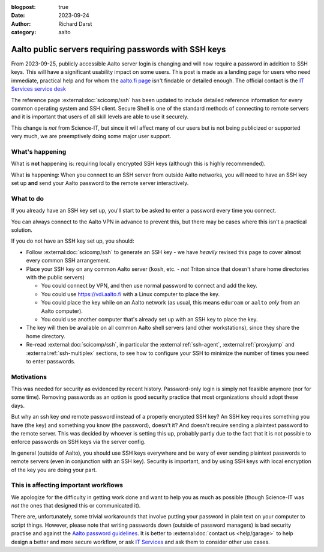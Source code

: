 :blogpost: true
:date: 2023-09-24
:author: Richard Darst
:category: aalto


Aalto public servers requiring passwords with SSH keys
======================================================

From 2023-09-25, publicly accessible Aalto server login is changing
and will now require a password in addition to SSH keys.  This will
have a significant usability impact on some users.  This post is made
as a landing page for users who need immediate, practical help and for
whom the `aalto.fi page
<https://www.aalto.fi/en/news/ssh-connections-to-public-linux-servers-from-outside-the-aalto-network-will-require-both-a-password>`__
isn't findable or detailed enough.  The official contact is the `IT
Services service desk
<https://www.aalto.fi/en/services/it-service-desk-contact-information-and-service-hours>`__

The reference page :external:doc:`scicomp/ssh` has been updated to
include detailed reference information for every common operating
system and SSH client.  Secure Shell is one of the standard methods of
connecting to remote servers and it is important that users of all
skill levels are able to use it securely.

This change is *not* from Science-IT, but since it will affect many of
our users but is not being publicized or supported very much, we are
preemptively doing some major user support.



What's happening
----------------

What is **not** happening is: requiring locally encrypted SSH keys (although this is highly recommended).

What **is** happening: When you connect to an SSH server from outside
Aalto networks, you will need to have an SSH key set up **and** send
your Aalto password to the remote server interactively.


What to do
----------

If you already have an SSH key set up, you'll start to be asked to
enter a password every time you connect.

You can always connect to the Aalto VPN in advance to prevent this,
but there may be cases where this isn't a practical solution.

If you do not have an SSH key set up, you should:

- Follow :external:doc:`scicomp/ssh` to generate an SSH key - we have
  *heavily* revised this page to cover almost every common SSH
  arrangement.

- Place your SSH key on any common Aalto server (``kosh``, etc. -
  *not* Triton since that doesn't share home directories with the
  public servers)

  - You could connect by VPN, and then use normal password to connect
    and add the key.

  - You could use https://vdi.aalto.fi with a Linux computer to place
    the key.

  - You could place the key while on an Aalto network (as usual, this
    means ``eduroam`` or ``aalto`` *only* from an Aalto computer).

  - You could use another computer that's already set up with an SSH
    key to place the key.

- The key will then be available on all common Aalto shell servers
  (and other workstations), since they share the home directory.

- Re-read :external:doc:`scicomp/ssh`, in particular the
  :external:ref:`ssh-agent`, :external:ref:`proxyjump` and
  :external:ref:`ssh-multiplex` sections, to see how to configure your
  SSH to minimize the number of times you need to enter passwords.



Motivations
-----------

This was needed for security as evidenced by recent history.
Password-only login is simply not feasible anymore (nor for some
time).  Removing passwords as an option is good security practice that
most organizations should adopt these days.

But why an ssh key *and* remote password instead of a properly
encrypted SSH key?  An SSH key requires something you have (the key)
and something you know (the password), doesn't it?  And doesn't
require sending a plaintext password to the remote server.  This was
decided by whoever is setting this up, probably partly due to the
fact that it is not possible to enforce passwords on SSH keys via
the server config.

In general (outside of Aalto), you should use SSH keys everywhere and
be wary of ever sending plaintext passwords to remote servers
(even in conjunction with an SSH key).  Security is important, and by
using SSH keys with local encryption of the key you are doing your part.



This is affecting important workflows
-------------------------------------

We apologize for the difficulty in getting work done and want to help
you as much as possible (though Science-IT was *not* the ones that
designed this or communicated it).

There are, unfortunately, some trivial workarounds that involve
putting your password in plain text on your computer to script things.
However, please note that writing passwords down (outside of password
managers) is bad security practise and against the `Aalto password guidelines
<https://www.aalto.fi/en/services/password-guidelines>`__. It is better to
:external:doc:`contact us <help/garage>` to
help design a better and more secure workflow, or ask `IT Services
<https://www.aalto.fi/en/services/it-services>`__ and ask them to
consider other use cases.
